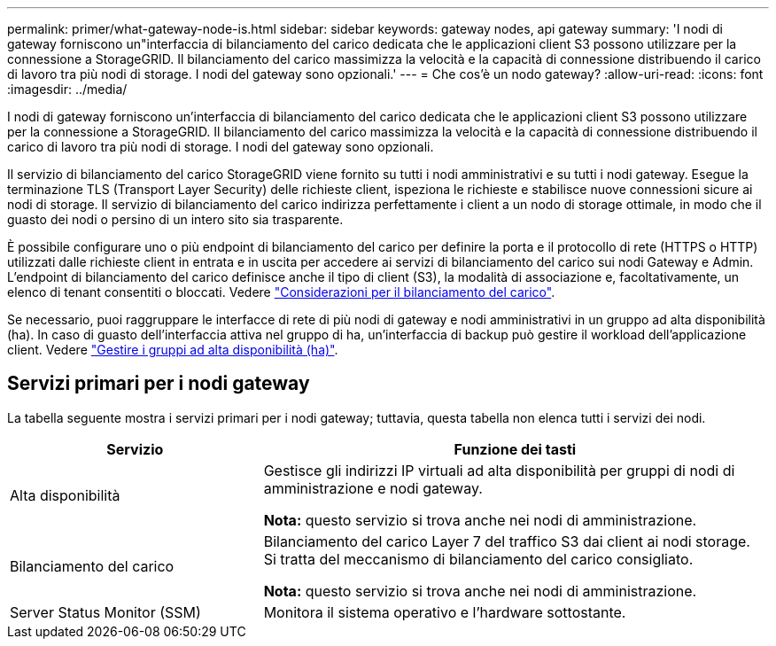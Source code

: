 ---
permalink: primer/what-gateway-node-is.html 
sidebar: sidebar 
keywords: gateway nodes, api gateway 
summary: 'I nodi di gateway forniscono un"interfaccia di bilanciamento del carico dedicata che le applicazioni client S3 possono utilizzare per la connessione a StorageGRID. Il bilanciamento del carico massimizza la velocità e la capacità di connessione distribuendo il carico di lavoro tra più nodi di storage. I nodi del gateway sono opzionali.' 
---
= Che cos'è un nodo gateway?
:allow-uri-read: 
:icons: font
:imagesdir: ../media/


[role="lead"]
I nodi di gateway forniscono un'interfaccia di bilanciamento del carico dedicata che le applicazioni client S3 possono utilizzare per la connessione a StorageGRID. Il bilanciamento del carico massimizza la velocità e la capacità di connessione distribuendo il carico di lavoro tra più nodi di storage. I nodi del gateway sono opzionali.

Il servizio di bilanciamento del carico StorageGRID viene fornito su tutti i nodi amministrativi e su tutti i nodi gateway. Esegue la terminazione TLS (Transport Layer Security) delle richieste client, ispeziona le richieste e stabilisce nuove connessioni sicure ai nodi di storage. Il servizio di bilanciamento del carico indirizza perfettamente i client a un nodo di storage ottimale, in modo che il guasto dei nodi o persino di un intero sito sia trasparente.

È possibile configurare uno o più endpoint di bilanciamento del carico per definire la porta e il protocollo di rete (HTTPS o HTTP) utilizzati dalle richieste client in entrata e in uscita per accedere ai servizi di bilanciamento del carico sui nodi Gateway e Admin. L'endpoint di bilanciamento del carico definisce anche il tipo di client (S3), la modalità di associazione e, facoltativamente, un elenco di tenant consentiti o bloccati. Vedere link:../admin/managing-load-balancing.html["Considerazioni per il bilanciamento del carico"].

Se necessario, puoi raggruppare le interfacce di rete di più nodi di gateway e nodi amministrativi in un gruppo ad alta disponibilità (ha). In caso di guasto dell'interfaccia attiva nel gruppo di ha, un'interfaccia di backup può gestire il workload dell'applicazione client. Vedere link:../admin/managing-high-availability-groups.html["Gestire i gruppi ad alta disponibilità (ha)"].



== Servizi primari per i nodi gateway

La tabella seguente mostra i servizi primari per i nodi gateway; tuttavia, questa tabella non elenca tutti i servizi dei nodi.

[cols="1a,2a"]
|===
| Servizio | Funzione dei tasti 


 a| 
Alta disponibilità
 a| 
Gestisce gli indirizzi IP virtuali ad alta disponibilità per gruppi di nodi di amministrazione e nodi gateway.

*Nota:* questo servizio si trova anche nei nodi di amministrazione.



 a| 
Bilanciamento del carico
 a| 
Bilanciamento del carico Layer 7 del traffico S3 dai client ai nodi storage. Si tratta del meccanismo di bilanciamento del carico consigliato.

*Nota:* questo servizio si trova anche nei nodi di amministrazione.



 a| 
Server Status Monitor (SSM)
 a| 
Monitora il sistema operativo e l'hardware sottostante.

|===